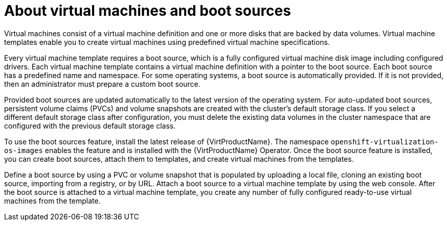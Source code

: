 // Module included in the following assemblies:
//
// * virt/virtual_machines/virtual_disks/virt-creating-and-using-boot-sources.adoc


:_content-type: CONCEPT
[id="virt-about-vms-and-boot-sources_{context}"]

= About virtual machines and boot sources

Virtual machines consist of a virtual machine definition and one or more disks that are backed by data volumes. Virtual machine templates enable you to create virtual machines using predefined virtual machine specifications.

Every virtual machine template requires a boot source, which is a fully configured virtual machine disk image including configured drivers. Each virtual machine template contains a virtual machine definition with a pointer to the boot source. Each boot source has a predefined name and namespace. For some operating systems, a boot source is automatically provided. If it is not provided, then an administrator must prepare a custom boot source.

Provided boot sources are updated automatically to the latest version of the operating system. For auto-updated boot sources, persistent volume claims (PVCs) and volume snapshots are created with the cluster's default storage class. If you select a different default storage class after configuration, you must delete the existing data volumes in the cluster namespace that are configured with the previous default storage class.

To use the boot sources feature, install the latest release of {VirtProductName}. The namespace `openshift-virtualization-os-images` enables the feature and is installed with the {VirtProductName} Operator.
Once the boot source feature is installed, you can create boot sources, attach them to templates, and create virtual machines from the templates.

Define a boot source by using a PVC or volume snapshot that is populated by uploading a local file, cloning an existing boot source, importing from a registry, or by URL. Attach a boot source to a virtual machine template by using the web console. After the boot source is attached to a virtual machine template, you  create any number of fully configured ready-to-use virtual machines from the template.
